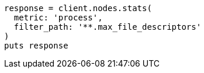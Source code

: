 [source, ruby]
----
response = client.nodes.stats(
  metric: 'process',
  filter_path: '**.max_file_descriptors'
)
puts response
----
